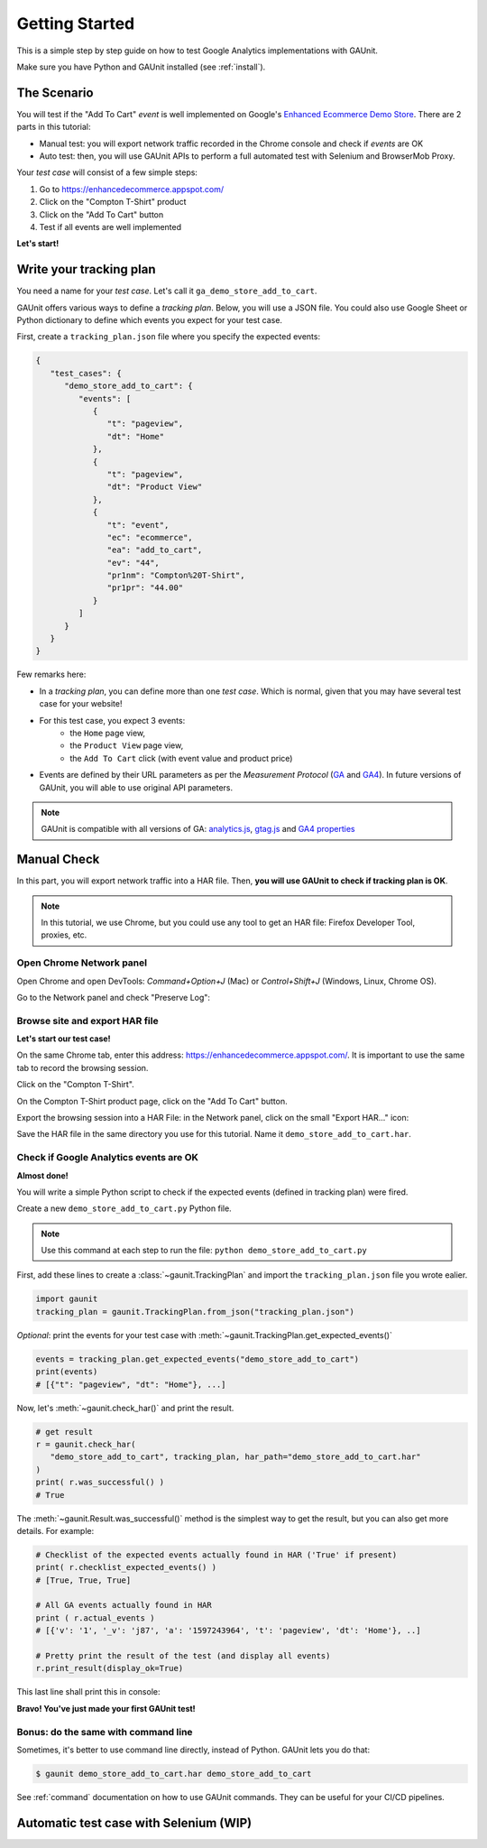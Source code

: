 .. _tutorial:

Getting Started
=================

This is a simple step by step guide on how to test Google Analytics 
implementations with GAUnit.

Make sure you have Python and GAUnit installed (see :ref:`install`).

The Scenario
---------------

You will test if the "Add To Cart" *event* is well implemented on Google's 
`Enhanced Ecommerce Demo Store <https://enhancedecommerce.appspot.com/>`_.
There are 2 parts in this tutorial:

- Manual test: you will export network traffic recorded in the Chrome console and check if *events* are OK
- Auto test: then, you will use GAUnit APIs to perform a full automated test with Selenium and BrowserMob Proxy.

Your *test case* will consist of a few simple steps:

1. Go to https://enhancedecommerce.appspot.com/
2. Click on the "Compton T-Shirt" product
3. Click on the "Add To Cart" button
4. Test if all events are well implemented

.. image:: img/demo_store.gif

**Let's start!**

Write your tracking plan
------------------------------

You need a name for your *test case*. Let's call it ``ga_demo_store_add_to_cart``.

GAUnit offers various ways to define a *tracking plan*. Below, you will
use a JSON file. You could also use Google Sheet or Python dictionary to define which
events you expect for your test case.

First, create a ``tracking_plan.json`` file where you specify the expected 
events:

.. code-block:: JSON

   {
      "test_cases": {
         "demo_store_add_to_cart": {
            "events": [
               {
                  "t": "pageview",
                  "dt": "Home"
               },
               {
                  "t": "pageview",
                  "dt": "Product View"
               },
               {
                  "t": "event",
                  "ec": "ecommerce",
                  "ea": "add_to_cart",
                  "ev": "44",
                  "pr1nm": "Compton%20T-Shirt",
                  "pr1pr": "44.00"
               }
            ]
         }
      }
   }

Few remarks here:

- In a *tracking plan*, you can define more than one *test case*. Which is normal, given that you may have several test case for your website!
- For this test case, you expect 3 events: 
   - the ``Home`` page view, 
   - the ``Product View`` page view,
   - the ``Add To Cart`` click (with event value and product price)
- Events are defined by their URL parameters as per the *Measurement Protocol* (`GA <https://developers.google.com/analytics/devguides/collection/protocol/v1/parameters>`_ and `GA4 <https://developers.google.com/analytics/devguides/collection/protocol/ga4>`_). In future versions of GAUnit, you will able to use original API parameters.

.. note::

   GAUnit is compatible with all versions of GA:
   `analytics.js <https://developers.google.com/analytics/devguides/collection/protocol/v1/parameters>`_, 
   `gtag.js <https://developers.google.com/analytics/devguides/collection/gtagjs>`_ 
   and `GA4 properties <https://developers.google.com/analytics/devguides/collection/ga4>`_


Manual Check
--------------------------

In this part, you will export network traffic into a HAR file. 
Then, **you will use GAUnit to check if tracking plan is OK**.

.. note::

   In this tutorial, we use Chrome, but you could use any tool 
   to get an HAR file: Firefox Developer Tool, proxies, etc.

Open Chrome Network panel
^^^^^^^^^^^^^^^^^^^^^^^^^^^^

Open Chrome and open DevTools: *Command+Option+J* (Mac) or *Control+Shift+J* (Windows, Linux, Chrome OS).

Go to the Network panel and check "Preserve Log":

.. image:: img/network_panel.png

Browse site and export HAR file
^^^^^^^^^^^^^^^^^^^^^^^^^^^^^^^^^^^^^^^^^^^^^

**Let's start our test case!**

On the same Chrome tab, enter this address: https://enhancedecommerce.appspot.com/. 
It is important to use the same tab to record the browsing session.

Click on the "Compton T-Shirt".

On the Compton T-Shirt product page, click on the "Add To Cart" button.

.. image:: img/demo_store.gif

Export the browsing session into a HAR File: in the Network panel, 
click on the small "Export HAR..." icon:

.. image:: img/export_har.png

Save the HAR file in the same directory you use 
for this tutorial. Name it ``demo_store_add_to_cart.har``.

Check if Google Analytics events are OK 
^^^^^^^^^^^^^^^^^^^^^^^^^^^^^^^^^^^^^^^^^^^^^^

**Almost done!**

You will write a simple Python script to check if the expected events (defined in
tracking plan) were fired.

Create a new ``demo_store_add_to_cart.py`` Python file.

.. note::

   Use this command at each step to run the file: 
   ``python demo_store_add_to_cart.py``

First, add these lines to create a :class:`~gaunit.TrackingPlan` and import  
the ``tracking_plan.json`` file you wrote ealier.

.. code:: Python

   import gaunit
   tracking_plan = gaunit.TrackingPlan.from_json("tracking_plan.json")

*Optional*: print the events for your test case with 
:meth:`~gaunit.TrackingPlan.get_expected_events()`

.. code:: Python

   events = tracking_plan.get_expected_events("demo_store_add_to_cart")
   print(events)
   # [{"t": "pageview", "dt": "Home"}, ...]

Now, let's :meth:`~gaunit.check_har()` and print the result.

.. code:: Python

   # get result
   r = gaunit.check_har(
      "demo_store_add_to_cart", tracking_plan, har_path="demo_store_add_to_cart.har"
   )
   print( r.was_successful() )
   # True

The :meth:`~gaunit.Result.was_successful()` method is the simplest way to get the result, but you can 
also get more details. For example:

.. code:: Python

   # Checklist of the expected events actually found in HAR ('True' if present)
   print( r.checklist_expected_events() )
   # [True, True, True]

   # All GA events actually found in HAR
   print ( r.actual_events )
   # [{'v': '1', '_v': 'j87', 'a': '1597243964', 't': 'pageview', 'dt': 'Home'}, ..]

   # Pretty print the result of the test (and display all events)
   r.print_result(display_ok=True)

This last line shall print this in console:

.. image:: img/print_result.jpg

**Bravo! You've just made your first GAUnit test!**

Bonus: do the same with command line
^^^^^^^^^^^^^^^^^^^^^^^^^^^^^^^^^^^^^^^^^^^^^

Sometimes, it's better to use command line directly, instead of Python.
GAUnit lets you do that:

.. code:: bash

   $ gaunit demo_store_add_to_cart.har demo_store_add_to_cart

.. image:: img/print_result.jpg

See :ref:`command` documentation on how to use GAUnit commands. They can be useful for your
CI/CD pipelines.

.. What if test fails?

Automatic test case with Selenium (WIP)
------------------------------------------------------------

